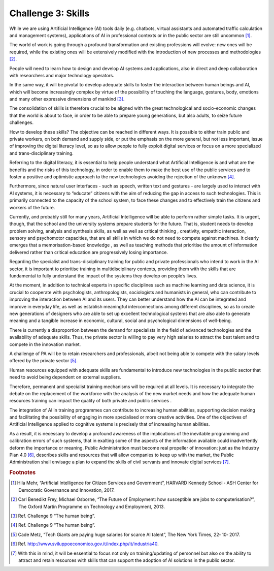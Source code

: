 ﻿Challenge 3: Skills
-------------------

While we are using Artificial Intelligence (AI) tools daily (e.g. chatbots, virtual assistants and automated traffic calculation and management systems), applications of AI in professional contexts or in the public sector are still uncommon  [1]_.

The world of work is going through a profound transformation and existing professions will evolve: new ones will be required, while the existing ones will be extensively modified with the introduction of new processes and methodologies [2]_.

People will need to learn how to design and develop AI systems and applications, also in direct and deep collaboration with researchers and major technology operators.

In the same way, it will be pivotal to develop adequate skills to foster the interaction between human beings and AI, which will become increasingly complex by virtue of the possibility of touching the language, gestures, body, emotions and many other expressive dimensions of mankind [3]_.

The consolidation of skills is therefore crucial to be aligned with the great technological and socio-economic changes that the world is about to face, in order to be able to prepare young generations, but also adults, to seize future challenges.

How to develop these skills? The objective can be reached in different ways. It is possible to either train public and private workers, on both demand and supply side, or put the emphasis on the more general, but not less important, issue of improving the digital literacy level, so as to allow people to fully exploit digital services or focus on a more specialized and trans-disciplinary training.

Referring to the digital literacy, it is essential to help people understand what Artificial Intelligence is and what are the benefits and the risks of this technology, in order to enable them to make the best use of the public services and to foster a positive and optimistic approach to the new technologies avoiding the rejection of the unknown [4]_.

Furthermore, since natural user interfaces - such as speech, written text and gestures - are largely used to interact with AI systems, it is necessary to “educate” citizens with the aim of reducing the gap in access to such technologies.
This is primarily connected to the capacity of the school system, to face these changes and to effectively train the citizens and workers of the future.

Currently, and probably still for many years, Artificial Intelligence will be able to perform rather simple tasks.
It is urgent, though, that the school and the university systems prepare students for the future. That is, student needs to develop problem solving, analysis and synthesis skills, as well as well as critical thinking , creativity, empathic interaction, sensory and psychomotor capacities, that are all skills in which we do not need to compete against machines. 
It clearly emerges that a memorisation-based knowledge , as well as teaching methods that prioritise the amount of information delivered rather than critical education are progressively losing importance.

Regarding the specialist and trans-disciplinary training for public and private professionals who intend to work in the AI sector, it is important to prioritise training in multidisciplinary contexts, providing them with the skills that are fundamental to fully understand the impact of the systems they develop on people’s lives.

At the moment, in addition to technical experts in specific disciplines such as machine learning and data science, it is crucial to cooperate with psychologists, anthropologists, sociologists and humanists in general, who can contribute to improving the interaction between AI and its users. They can better understand how the AI can be integrated and improve in everyday life, as well as establish meaningful interconnections among different disciplines, so as to create new generations of designers who are able to set up excellent technological systems that are also able to generate meaning and a tangible increase in economic, cultural, social and psychological dimensions of well-being.

There is currently a disproportion between the demand for specialists in the field of advanced technologies and the availability of adequate skills. Thus, the private sector is willing to pay very high salaries to attract the best talent and to compete in the innovation market.

A challenge of PA will be to retain researchers and professionals, albeit not being able to compete with the salary levels offered by the private sector [5]_.

Human resources equipped with adequate skills are fundamental to introduce new technologies in the public sector that need to avoid being dependent on external suppliers.

Therefore, permanent and specialist training mechanisms will be required at all levels. It is necessary to integrate the debate on the replacement of the workforce with the analysis of the new market needs and how the adequate human resources training can impact the quality of both private and public services .

The integration of AI in training programmes can contribute to increasing human abilities, supporting decision making and facilitating the possibility of engaging in more specialised or more creative activities.
One of the objectives of Artificial Intelligence applied to cognitive systems is precisely that of increasing human abilities.

As a result, it is necessary to develop a profound awareness of the implications of the inevitable programming and calibration errors of such systems, that in exalting some of the aspects of the information available could inadvertently deform the importance or meaning.
Public Administration must become real propeller of innovation: just as the Industry Plan 4.0 [6]_, describes skills and resources that will allow companies to keep up with the market, the Public Administration shall envisage a plan to expand the skills of civil servants and innovate digital services [7]_.
   
.. rubric:: Footnotes

.. [1]
   Hila Mehr, “Artificial Intelligence for Citizen Services and Government”, HARVARD Kennedy School ‐ ASH Center for Democratic Governance and Innovation, 2017.

.. [2]
   Carl Benedikt Frey, Michael Osborne, “The Future of Employment: how susceptible are jobs to computerisation?”, The Oxford Martin Programme on Technology and Employment, 2013.

.. [3]
    Ref. Challenge 9 “The human being”.

.. [4]
   Ref. Challenge 9 “The human being”.

.. [5]
    Cade Metz, “Tech Giants are paying huge salaries for scarce AI talent”, The New York Times, 22‐ 10‐ 2017.

.. [6]
   Ref. `<http://www.sviluppoeconomico.gov.it/index.php/it/industria40>`__.

.. [7]
   With this in mind, it will be essential to focus not only on training/updating of personnel but also on the ability to attract and retain resources with skills that can support the adoption of AI solutions in the public sector.
